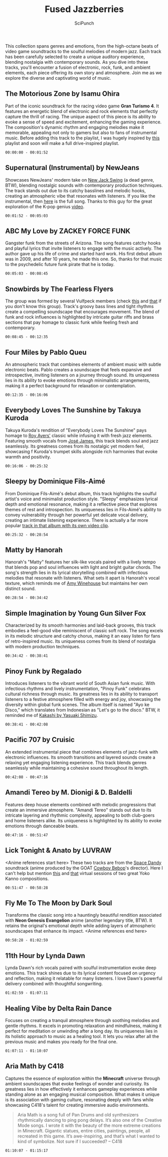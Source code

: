 #+title: Fused Jazzberries
#+author: SciPunch
#+OPTIONS: toc:nil
#+OPTIONS: num:nil
#+HTML_HEAD: <link rel="stylesheet" href="/blog/public/style.css" type="text/css" />

#+ATTR_HTML: :align center
#+ATTR_ORG: :align center
[[https://imgur.com/jhqjYBj.png]]

#+begin_intro
This collection spans genres and emotions, from the high-octane beats of video game soundtracks to the soulful melodies of modern jazz. Each track has been carefully selected to create a unique auditory experience, blending nostalgia with contemporary sounds. As you dive into these tracks, you'll encounter a fusion of electronic, rock, funk, and ambient elements, each piece offering its own story and atmosphere. Join me as we explore the diverse and captivating world of music.
#+end_intro

** The Motorious Zone by Isamu Ohira
Part of the iconic soundtrack for the racing video game *Gran Turismo 4*. It features an energetic blend of electronic and rock elements that perfectly capture the thrill of racing. The unique aspect of this piece is its ability to evoke a sense of speed and excitement, enhancing the gaming experience. The composition's dynamic rhythm and engaging melodies make it memorable, appealing not only to gamers but also to fans of instrumental music. Before adding this track to the playlist, I was hugely inspired by [[https://www.youtube.com/watch?v=3ceLZmV-jsA][this]] playlist and soon will make a full drive-inspired playlist.

~00:00:00 - 00:01:52~

** Supernatural (Instrumental) by NewJeans
Showcases NewJeans' modern take on [[https://en.wikipedia.org/wiki/New_jack_swing][New Jack Swing]] (a dead genre, BTW), blending nostalgic sounds with contemporary production techniques. The track stands out due to its catchy basslines and melodic hooks, creating an atmospheric vibe that resonates with listeners. If you like the instrumental, then [[https://youtu.be/ZncbtRo7RXs?si=CT6EPhzY8sHmZA5C][here]] is the full song. Thanks to this guy for the great exploration of the K-pop genius [[https://www.youtube.com/watch?v=L6klfBKYMi0][video]].

~00:01:52 - 00:05:03~

** ABC My Love by ZACKEY FORCE FUNK
Gangster funk from the streets of Arizona. The song features catchy hooks and playful lyrics that invite listeners to engage with the music actively. The author gave up his life of crime and started hard work. His first debut album was in 2009, and after 10 years, he made this one. So, thanks for that music to the psychedelic future funk pirate that he is today.

~00:05:03 - 00:08:45~

** Snowbirds by The Fearless Flyers
The group was formed by several Vulfpeck members (check [[https://www.youtube.com/watch?v=jRHQPG1xd9o][this]] and [[https://www.youtube.com/watch?v=yG96RttfZtM][that]] if you don't know this group). Track's groovy bass lines and tight rhythms create a compelling soundscape that encourages movement. The blend of funk and rock influences is highlighted by intricate guitar riffs and brass sections that pay homage to classic funk while feeling fresh and contemporary.

~00:08:45 - 00:12:35~

** Four Miles by Pablo Queu
An atmospheric track that combines elements of ambient music with subtle electronic beats. Pablo creates a soundscape that feels expansive and introspective, inviting listeners on a journey through sound. Its uniqueness lies in its ability to evoke emotions through minimalistic arrangements, making it a perfect background for relaxation or contemplation.

~00:12:35 - 00:16:06~

** Everybody Loves The Sunshine by Takuya Kuroda
Takuya Kuroda's rendition of "Everybody Loves The Sunshine" pays homage to [[https://youtu.be/nC9dQOnUyao?si=Z8h6jTkyo8AlgkAw][Roy Ayers']] classic while infusing it with fresh jazz elements. Featuring smooth vocals from [[https://youtu.be/4iYLzrrfRK4?si=zWkdMVVFHNKIMu-0][José James]], this track blends soul and jazz seamlessly. Its greatness comes from its nostalgic yet modern feel, showcasing f
Kuroda's trumpet skills alongside rich harmonies that evoke warmth and positivity.

~00:16:06 - 00:25:32~

**  Sleepy by Dominique Fils-Aimé
From Dominique Fils-Aimé's debut album, this track highlights the soulful artist's voice and minimalist production style. "Sleepy" emphasizes lyrical depth and emotional resonance, making it a reflective piece that explores themes of rest and introspection. Its uniqueness lies in Fils-Aimé's ability to convey vulnerability through her powerful yet delicate vocal delivery, creating an intimate listening experience. There is actually a far more popular [[https://www.youtube.com/watch?v=JLWRXfcX4EQ][track in that album with its own video clip]].

~00:25:32 - 00:28:54~

** Matty by Hanorah
Hanorah's "Matty" features her silk-like vocals paired with a lively tempo that blends pop and soul influences with light and bright guitar chords. The song's strength lies in its lyrical storytelling combined with infectious melodies that resonate with listeners. What sets it apart is Hanorah's vocal texture, which reminds me of [[https://www.youtube.com/watch?v=KUmZp8pR1uc][Amy Winehouse]] but maintains her own distinct sound.

~00:28:54 - 00:34:42~

** Simple Imagination by Young Gun Silver Fox
Characterized by its smooth harmonies and laid-back grooves, this track embodies a feel-good vibe reminiscent of classic soft rock. The song excels in its melodic structure and catchy chorus, making it an easy listen for fans of retro-inspired music. Its uniqueness comes from its blend of nostalgia with modern production techniques.

~00:34:42 - 00:38:41~

** Pinoy Funk by Regalado
Introduces listeners to the vibrant world of South Asian funk music. With infectious rhythms and lively instrumentation, "Pinoy Funk" celebrates cultural richness through music. Its greatness lies in its ability to transport listeners to a festive atmosphere filled with energy and joy, showcasing the diversity within global funk scenes. The album itself is named "Ayo ke Disco," which translates from Indonesian as "Let's go to the disco." BTW, it reminded me of [[https://www.youtube.com/watch?v=Zy1-TZUrP08][Kakashi by Yasuaki Shimizu]].

~00:38:41 - 00:42:08~

** Pacific 707 by Cruisic
An extended instrumental piece that combines elements of jazz-funk with electronic influences. Its smooth transitions and layered sounds create a relaxing yet engaging listening experience. This track blends genres seamlessly while maintaining a cohesive sound throughout its length.

~00:42:08 - 00:47:16~

** Amandi Tereo by M. Dionigi & D. Baldelli
Features deep house elements combined with melodic progressions that create an immersive atmosphere. "Amandi Tereo" stands out due to its intricate layering and rhythmic complexity, appealing to both club-goers and home listeners alike. Its uniqueness is highlighted by its ability to evoke emotions through danceable beats.

~00:47:16 - 00:51:47~

** Lick Tonight & Anato by LUVRAW
<Anime references start here> These two tracks are from the [[https://www.imdb.com/title/tt3158246/?ref_=fn_al_tt_1][Space Dandy]] soundtrack (anime produced by the GOAT [[https://www.imdb.com/title/tt0213338/][Cowboy Bebop]]'s director). Here I can't help but mention [[https://www.youtube.com/watch?v=2VsgkIE-RHg][this]] and [[https://www.youtube.com/watch?v=vu_YGgZQ9DE][that]] virtual sessions of two great Yoko Kanno compositions.

~00:51:47 - 00:58:28~

** Fly Me To The Moon by Dark Soul
Transforms the classic song into a hauntingly beautiful rendition associated with *Neon Genesis Evangelion* anime (another legendary title, BTW). It retains the original's emotional depth while adding layers of atmospheric soundscapes that enhance its impact. <Anime references end here>

~00:58:28 - 01:02:59~

** 11th Hour by Lynda Dawn
Lynda Dawn's rich vocals paired with soulful instrumentation evoke deep emotions. This track shines due to its lyrical content focused on urgency and reflection, making it relatable for many listeners. I love Dawn's powerful delivery combined with thoughtful songwriting.

~01:02:59 - 01:07:11~

** Healing Vibe by Delta Rain Dance
Focuses on creating a tranquil atmosphere through soothing melodies and gentle rhythms. It excels in promoting relaxation and mindfulness, making it perfect for meditation or unwinding after a long day. Its uniqueness lies in its holistic approach to music as a healing tool. It lets you relax after all the previous music and makes you ready for the final one.

~01:07:11 - 01:10:07~

** Aria Math by C418
Captures the essence of exploration within the *Minecraft* universe through ambient soundscapes that evoke feelings of wonder and curiosity. Its greatness lies in how effectively it enhances gameplay experiences while standing alone as an engaging musical composition. What makes it unique is its association with gaming culture, resonating deeply with fans while showcasing C418's talent for creating immersive audio environments.

#+begin_quote
Aria Math is a song full of Pan Drums and old synthesizers rhythmically dancing to ping pong delays. It’s also one of the Creative Mode songs. I wrote it with the beauty of the more extreme creations in Minecraft. Gigantic statues, entire cities, paintings, people, all recreated in this game. It’s awe-inspiring, and that’s what I wanted to kind of symbolize. Not sure if I succeeded? -- C418
#+end_quote

~01:10:07 - 01:15:17~
